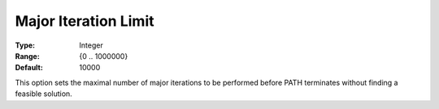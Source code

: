 .. _PATH_Limits_-_Major_Iter_Limit:


Major Iteration Limit
=====================



:Type:	Integer	
:Range:	{0 .. 1000000}	
:Default:	10000	



This option sets the maximal number of major iterations to be performed before PATH terminates without finding a feasible solution.





